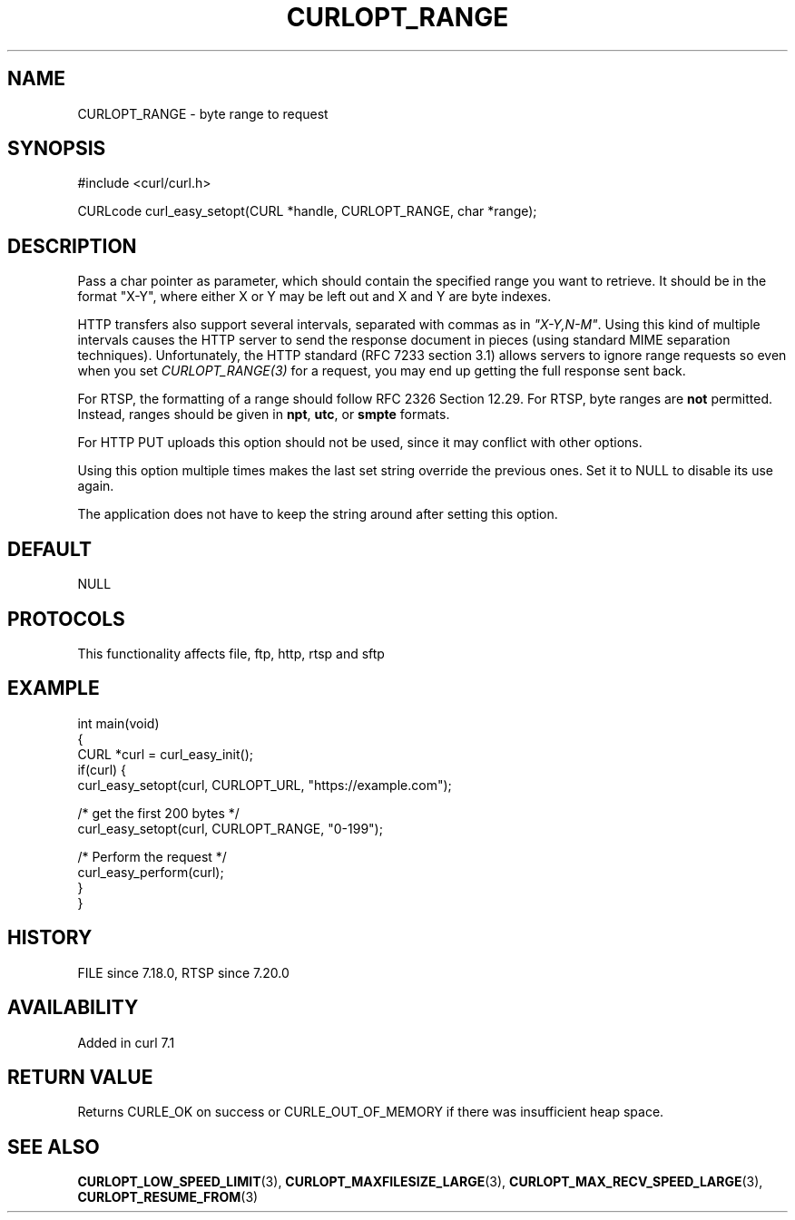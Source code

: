 .\" generated by cd2nroff 0.1 from CURLOPT_RANGE.md
.TH CURLOPT_RANGE 3 "2025-06-23" libcurl
.SH NAME
CURLOPT_RANGE \- byte range to request
.SH SYNOPSIS
.nf
#include <curl/curl.h>

CURLcode curl_easy_setopt(CURL *handle, CURLOPT_RANGE, char *range);
.fi
.SH DESCRIPTION
Pass a char pointer as parameter, which should contain the specified range you
want to retrieve. It should be in the format "X\-Y", where either X or Y may be
left out and X and Y are byte indexes.

HTTP transfers also support several intervals, separated with commas as in
\fI"X\-Y,N\-M"\fP. Using this kind of multiple intervals causes the HTTP server
to send the response document in pieces (using standard MIME separation
techniques). Unfortunately, the HTTP standard (RFC 7233 section 3.1) allows
servers to ignore range requests so even when you set \fICURLOPT_RANGE(3)\fP
for a request, you may end up getting the full response sent back.

For RTSP, the formatting of a range should follow RFC 2326 Section 12.29. For
RTSP, byte ranges are \fBnot\fP permitted. Instead, ranges should be given in
\fBnpt\fP, \fButc\fP, or \fBsmpte\fP formats.

For HTTP PUT uploads this option should not be used, since it may conflict with
other options.

Using this option multiple times makes the last set string override the
previous ones. Set it to NULL to disable its use again.

The application does not have to keep the string around after setting this
option.
.SH DEFAULT
NULL
.SH PROTOCOLS
This functionality affects file, ftp, http, rtsp and sftp
.SH EXAMPLE
.nf
int main(void)
{
  CURL *curl = curl_easy_init();
  if(curl) {
    curl_easy_setopt(curl, CURLOPT_URL, "https://example.com");

    /* get the first 200 bytes */
    curl_easy_setopt(curl, CURLOPT_RANGE, "0-199");

    /* Perform the request */
    curl_easy_perform(curl);
  }
}
.fi
.SH HISTORY
FILE since 7.18.0, RTSP since 7.20.0
.SH AVAILABILITY
Added in curl 7.1
.SH RETURN VALUE
Returns CURLE_OK on success or
CURLE_OUT_OF_MEMORY if there was insufficient heap space.
.SH SEE ALSO
.BR CURLOPT_LOW_SPEED_LIMIT (3),
.BR CURLOPT_MAXFILESIZE_LARGE (3),
.BR CURLOPT_MAX_RECV_SPEED_LARGE (3),
.BR CURLOPT_RESUME_FROM (3)
